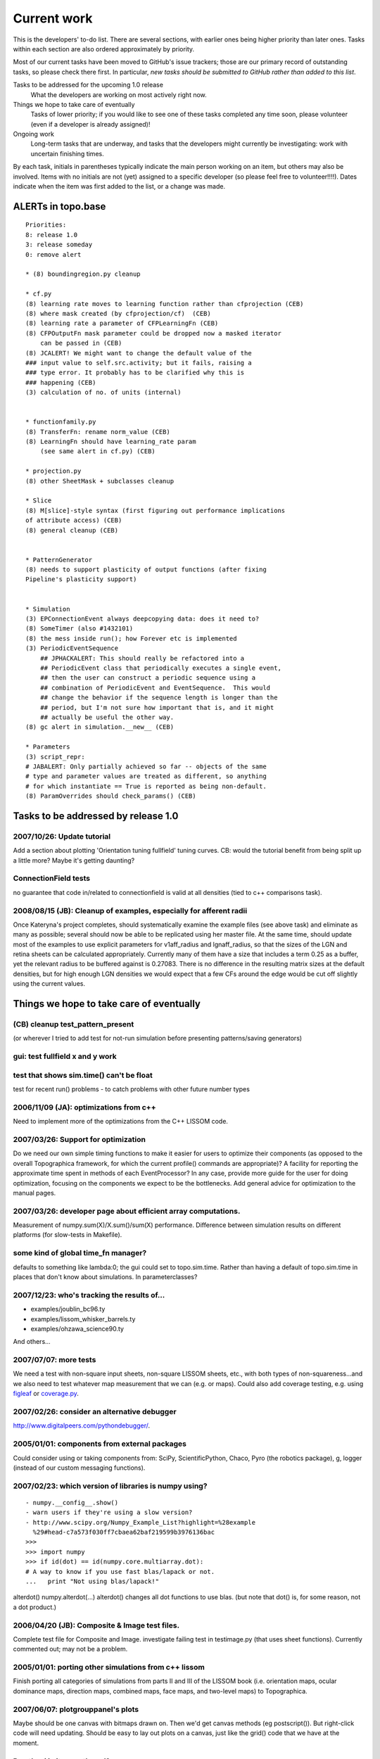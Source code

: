  
************
Current work
************



This is the developers' to-do list. There are several sections, with
earlier ones being higher priority than later ones. Tasks within
each section are also ordered approximately by priority.

Most of our current tasks have been moved to GitHub's issue
trackers; those are our primary record of outstanding tasks, so
please check there first. In particular, *new tasks should be
submitted to GitHub rather than added to this list*.

Tasks to be addressed for the upcoming 1.0 release
 What the developers are working on most actively right now.

Things we hope to take care of eventually
 Tasks of lower priority; if you would like to see one of these tasks
 completed any time soon, please volunteer (even if a developer is
 already assigned)!

Ongoing work
 Long-term tasks that are underway, and tasks that the developers
 might currently be investigating: work with uncertain finishing
 times.

By each task, initials in parentheses typically indicate the main
person working on an item, but others may also be involved. Items
with no initials are not (yet) assigned to a specific developer (so
please feel free to volunteer!!!!). Dates indicate when the item was
first added to the list, or a change was made.

ALERTs in topo.base
-------------------

::

    Priorities:
    8: release 1.0
    3: release someday
    0: remove alert

    * (8) boundingregion.py cleanup

    * cf.py
    (8) learning rate moves to learning function rather than cfprojection (CEB)
    (8) where mask created (by cfprojection/cf)  (CEB)
    (8) learning rate a parameter of CFPLearningFn (CEB)
    (8) CFPOutputFn mask parameter could be dropped now a masked iterator 
        can be passed in (CEB)
    (8) JCALERT! We might want to change the default value of the
    ### input value to self.src.activity; but it fails, raising a
    ### type error. It probably has to be clarified why this is
    ### happening (CEB)
    (3) calculation of no. of units (internal)


    * functionfamily.py
    (8) TransferFn: rename norm_value (CEB)
    (8) LearningFn should have learning_rate param 
        (see same alert in cf.py) (CEB)

    * projection.py
    (8) other SheetMask + subclasses cleanup 

    * Slice
    (8) M[slice]-style syntax (first figuring out performance implications
    of attribute access) (CEB)
    (8) general cleanup (CEB)


    * PatternGenerator
    (8) needs to support plasticity of output functions (after fixing
    Pipeline's plasticity support)


    * Simulation
    (3) EPConnectionEvent always deepcopying data: does it need to?
    (8) SomeTimer (also #1432101)
    (8) the mess inside run(); how Forever etc is implemented 
    (3) PeriodicEventSequence
        ## JPHACKALERT: This should really be refactored into a
        ## PeriodicEvent class that periodically executes a single event,
        ## then the user can construct a periodic sequence using a
        ## combination of PeriodicEvent and EventSequence.  This would
        ## change the behavior if the sequence length is longer than the
        ## period, but I'm not sure how important that is, and it might
        ## actually be useful the other way.
    (8) gc alert in simulation.__new__ (CEB)

    * Parameters
    (3) script_repr: 
    # JABALERT: Only partially achieved so far -- objects of the same
    # type and parameter values are treated as different, so anything
    # for which instantiate == True is reported as being non-default.
    (8) ParamOverrides should check_params() (CEB)

Tasks to be addressed by release 1.0
------------------------------------

2007/10/26: Update tutorial
^^^^^^^^^^^^^^^^^^^^^^^^^^^

Add a section about plotting 'Orientation tuning fullfield' tuning
curves. CB: would the tutorial benefit from being split up a little
more? Maybe it's getting daunting?

ConnectionField tests
^^^^^^^^^^^^^^^^^^^^^

no guarantee that code in/related to connectionfield is valid at all
densities (tied to c++ comparisons task).

2008/08/15 (JB): Cleanup of examples, especially for afferent radii
^^^^^^^^^^^^^^^^^^^^^^^^^^^^^^^^^^^^^^^^^^^^^^^^^^^^^^^^^^^^^^^^^^^

Once Kateryna's project completes, should systematically examine the
example files (see above task) and eliminate as many as possible;
several should now be able to be replicated using her master file.
At the same time, should update most of the examples to use explicit
parameters for v1aff\_radius and lgnaff\_radius, so that the sizes
of the LGN and retina sheets can be calculated appropriately.
Currently many of them have a size that includes a term 0.25 as a
buffer, yet the relevant radius to be buffered against is 0.27083.
There is no difference in the resulting matrix sizes at the default
densities, but for high enough LGN densities we would expect that a
few CFs around the edge would be cut off slightly using the current
values.

Things we hope to take care of eventually
-----------------------------------------

(CB) cleanup test\_pattern\_present
^^^^^^^^^^^^^^^^^^^^^^^^^^^^^^^^^^^

(or wherever I tried to add test for not-run simulation before
presenting patterns/saving generators)

gui: test fullfield x and y work
^^^^^^^^^^^^^^^^^^^^^^^^^^^^^^^^

test that shows sim.time() can't be float
^^^^^^^^^^^^^^^^^^^^^^^^^^^^^^^^^^^^^^^^^

test for recent run() problems - to catch problems with other future
number types

2006/11/09 (JA): optimizations from c++
^^^^^^^^^^^^^^^^^^^^^^^^^^^^^^^^^^^^^^^

Need to implement more of the optimizations from the C++ LISSOM
code.

2007/03/26: Support for optimization
^^^^^^^^^^^^^^^^^^^^^^^^^^^^^^^^^^^^

Do we need our own simple timing functions to make it easier for
users to optimize their components (as opposed to the overall
Topographica framework, for which the current profile() commands are
appropriate)? A facility for reporting the approximate time spent in
methods of each EventProcessor? In any case, provide more guide for
the user for doing optimization, focusing on the components we
expect to be the bottlenecks. Add general advice for optimization to
the manual pages.

2007/03/26: developer page about efficient array computations.
^^^^^^^^^^^^^^^^^^^^^^^^^^^^^^^^^^^^^^^^^^^^^^^^^^^^^^^^^^^^^^

Measurement of numpy.sum(X)/X.sum()/sum(X) performance. Difference
between simulation results on different platforms (for slow-tests in
Makefile).

some kind of global time\_fn manager?
^^^^^^^^^^^^^^^^^^^^^^^^^^^^^^^^^^^^^

defaults to something like lambda:0; the gui could set to
topo.sim.time. Rather than having a default of topo.sim.time in
places that don't know about simulations. In parameterclasses?

2007/12/23: who's tracking the results of...
^^^^^^^^^^^^^^^^^^^^^^^^^^^^^^^^^^^^^^^^^^^^

-  examples/joublin\_bc96.ty
-  examples/lissom\_whisker\_barrels.ty
-  examples/ohzawa\_science90.ty

And others...

2007/07/07: more tests
^^^^^^^^^^^^^^^^^^^^^^

We need a test with non-square input sheets, non-square LISSOM
sheets, etc., with both types of non-squareness...and we also need
to test whatever map measurement that we can (e.g. or maps). Could
also add coverage testing, e.g. using `figleaf`_ or `coverage.py`_.

2007/02/26: consider an alternative debugger
^^^^^^^^^^^^^^^^^^^^^^^^^^^^^^^^^^^^^^^^^^^^

http://www.digitalpeers.com/pythondebugger/.

2005/01/01: components from external packages
^^^^^^^^^^^^^^^^^^^^^^^^^^^^^^^^^^^^^^^^^^^^^

Could consider using or taking components from: SciPy,
ScientificPython, Chaco, Pyro (the robotics package), g, logger
(instead of our custom messaging functions).

2007/02/23: which version of libraries is numpy using?
^^^^^^^^^^^^^^^^^^^^^^^^^^^^^^^^^^^^^^^^^^^^^^^^^^^^^^

::

    - numpy.__config__.show()
    - warn users if they're using a slow version?
    - http://www.scipy.org/Numpy_Example_List?highlight=%28example
      %29#head-c7a573f030ff7cbaea62baf219599b3976136bac
    >>>
    >>> import numpy
    >>> if id(dot) == id(numpy.core.multiarray.dot):
    # A way to know if you use fast blas/lapack or not.
    ...   print "Not using blas/lapack!"

alterdot() numpy.alterdot(...) alterdot() changes all dot functions
to use blas. (but note that dot() is, for some reason, not a dot
product.)

2006/04/20 (JB): Composite & Image test files.
^^^^^^^^^^^^^^^^^^^^^^^^^^^^^^^^^^^^^^^^^^^^^^

Complete test file for Composite and Image. investigate failing test
in testimage.py (that uses sheet functions). Currently commented
out; may not be a problem.

2005/01/01: porting other simulations from c++ lissom
^^^^^^^^^^^^^^^^^^^^^^^^^^^^^^^^^^^^^^^^^^^^^^^^^^^^^

Finish porting all categories of simulations from parts II and III
of the LISSOM book (i.e. orientation maps, ocular dominance maps,
direction maps, combined maps, face maps, and two-level maps) to
Topographica.

2007/06/07: plotgrouppanel's plots
^^^^^^^^^^^^^^^^^^^^^^^^^^^^^^^^^^

Maybe should be one canvas with bitmaps drawn on. Then we'd get
canvas methods (eg postscript()). But right-click code will need
updating. Should be easy to lay out plots on a canvas, just like the
grid() code that we have at the moment.

Run tkgui in its own thread?
^^^^^^^^^^^^^^^^^^^^^^^^^^^^

2006/02/21: read-only objects
^^^^^^^^^^^^^^^^^^^^^^^^^^^^^

Might someday be interesting to have read-only objects, aiming at
copy-on-write semantics, but this seems quite difficult to achieve
in Python.

Ongoing work
------------

2006/04/10: optional external packages on platforms other than linux
^^^^^^^^^^^^^^^^^^^^^^^^^^^^^^^^^^^^^^^^^^^^^^^^^^^^^^^^^^^^^^^^^^^^

Optional packages (e.g. mlabwrap, pyaudio) on Windows and OS X.

2006/02/23 (all): Making more things be Parameters
^^^^^^^^^^^^^^^^^^^^^^^^^^^^^^^^^^^^^^^^^^^^^^^^^^

And writing doc strings at the same time.

2006/02/23 (all): ensuring classes are declared abstract if they are abstract
^^^^^^^^^^^^^^^^^^^^^^^^^^^^^^^^^^^^^^^^^^^^^^^^^^^^^^^^^^^^^^^^^^^^^^^^^^^^^

Plus making sure base and simple classes are imported into packages
(i.e. Sheet into topo/sheets/, Projection into topo/projections/,
Constant into topo/patterns/, and so on).

2006/02/21 (all): documentation, unit tests
^^^^^^^^^^^^^^^^^^^^^^^^^^^^^^^^^^^^^^^^^^^

Improving both, plus eliminating ALERTs. Could use Sphinx instead of
epydoc for Reference Manual; apparently searchable.

2007/03/14: building scipy
^^^^^^^^^^^^^^^^^^^^^^^^^^

how to build scipy without requiring any of the external linear
algebra libraries, etc? Then scipy would at least build easily, and
users could install the optimized versions if they wished.
Investigate garnumpy.

2007/07/24 (JB): Matlab Toolbox for Dimensionality Reduction
^^^^^^^^^^^^^^^^^^^^^^^^^^^^^^^^^^^^^^^^^^^^^^^^^^^^^^^^^^^^

Consider interfacing to this toolbox, which contains Matlab
implementations of twenty techniques for dimensionality reduction. A
number of these implementations were developed from scratch, whereas
other implementations are based on software that is already
available on the Web. http://www.cs.unimaas.nl/l.vandermaaten/dr CB:
or consider a python/numpy alternative? E.g.
http://mdp-toolkit.sourceforge.net/

2007/07/24 (JB): Digital Embryo Workshop
^^^^^^^^^^^^^^^^^^^^^^^^^^^^^^^^^^^^^^^^

Consider interfacing to this toolbox, which is handy for generating
novel 3D objects, e.g. to use as training stimuli (perhaps for
somatosensory simulations?).
http://www.psych.ndsu.nodak.edu/brady/downloads.html

.. _figleaf: http://darcs.idyll.org/~t/projects/figleaf/doc/
.. _coverage.py: http://nedbatchelder.com/code/modules/rees-coverage.html
